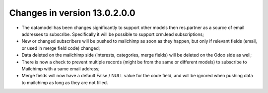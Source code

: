 Changes in version 13.0.2.0.0
=============================

- The datamodel has been changes significantly to support other models then
  res.partner as a source of email addresses to subscribe. Specifically it will
  be possible to support crm.lead subscriptions;
- New or changed subscribers will be pushed to mailchimp as soon as they happen,
  but only if relevant fields (email, or used in merge field code) changed;
- Data deleted on the mailchimp side (interests, categories, merge fields) will
  be deleted on the Odoo side as well;
- There is now a check to prevent multiple records (might be from the same or
  different models) to subscribe to Mailchimp with a same email address;
- Merge fields will now have a default False / NULL value for the code field, and
  will be ignored when pushing data to mailchimp as long as they are not filled.
